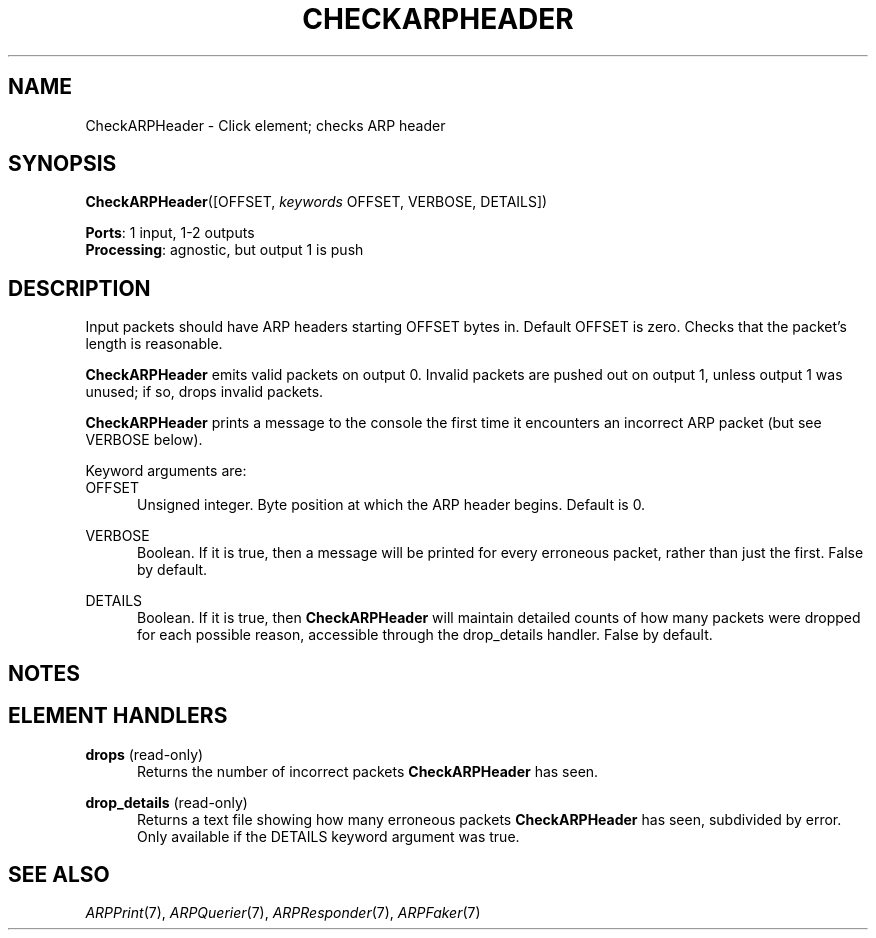.\" -*- mode: nroff -*-
.\" Generated by 'click-elem2man' from '../elements/ethernet/checkarpheader.hh:7'
.de M
.IR "\\$1" "(\\$2)\\$3"
..
.de RM
.RI "\\$1" "\\$2" "(\\$3)\\$4"
..
.TH "CHECKARPHEADER" 7click "12/Oct/2017" "Click"
.SH "NAME"
CheckARPHeader \- Click element;
checks ARP header
.SH "SYNOPSIS"
\fBCheckARPHeader\fR([OFFSET, \fIkeywords\fR OFFSET, VERBOSE, DETAILS])

\fBPorts\fR: 1 input, 1-2 outputs
.br
\fBProcessing\fR: agnostic, but output 1 is push
.br
.SH "DESCRIPTION"
Input packets should have ARP headers starting OFFSET bytes in. Default OFFSET
is zero. Checks that the packet's length is reasonable.
.PP
\fBCheckARPHeader\fR emits valid packets on output 0. Invalid packets are pushed out
on output 1, unless output 1 was unused; if so, drops invalid packets.
.PP
\fBCheckARPHeader\fR prints a message to the console the first time it encounters an
incorrect ARP packet (but see VERBOSE below).
.PP
Keyword arguments are:
.PP


.IP "OFFSET" 5
Unsigned integer. Byte position at which the ARP header begins. Default is 0.
.IP "" 5
.IP "VERBOSE" 5
Boolean. If it is true, then a message will be printed for every erroneous
packet, rather than just the first. False by default.
.IP "" 5
.IP "DETAILS" 5
Boolean. If it is true, then \fBCheckARPHeader\fR will maintain detailed counts of
how many packets were dropped for each possible reason, accessible through the
\f(CWdrop_details\fR handler. False by default.
.IP "" 5
.PP

.SH "NOTES"


.SH "ELEMENT HANDLERS"



.IP "\fBdrops\fR (read-only)" 5
Returns the number of incorrect packets \fBCheckARPHeader\fR has seen.
.IP "" 5
.IP "\fBdrop_details\fR (read-only)" 5
Returns a text file showing how many erroneous packets \fBCheckARPHeader\fR has seen,
subdivided by error. Only available if the DETAILS keyword argument was true.
.IP "" 5
.PP

.SH "SEE ALSO"
.M ARPPrint 7 ,
.M ARPQuerier 7 ,
.M ARPResponder 7 ,
.M ARPFaker 7


